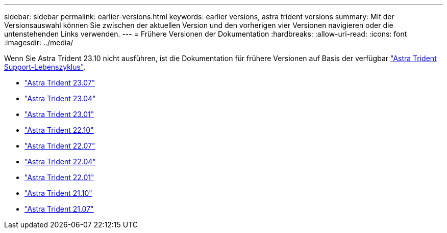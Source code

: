 ---
sidebar: sidebar 
permalink: earlier-versions.html 
keywords: earlier versions, astra trident versions 
summary: Mit der Versionsauswahl können Sie zwischen der aktuellen Version und den vorherigen vier Versionen navigieren oder die untenstehenden Links verwenden. 
---
= Frühere Versionen der Dokumentation
:hardbreaks:
:allow-uri-read: 
:icons: font
:imagesdir: ../media/


[role="lead"]
Wenn Sie Astra Trident 23.10 nicht ausführen, ist die Dokumentation für frühere Versionen auf Basis der verfügbar link:get-help.html["Astra Trident Support-Lebenszyklus"].

* https://docs.netapp.com/us-en/trident-2307/index.html["Astra Trident 23.07"^]
* https://docs.netapp.com/us-en/trident-2304/index.html["Astra Trident 23.04"^]
* https://docs.netapp.com/us-en/trident-2301/index.html["Astra Trident 23.01"^]
* https://docs.netapp.com/us-en/trident-2210/index.html["Astra Trident 22.10"^]
* https://docs.netapp.com/us-en/trident-2207/index.html["Astra Trident 22.07"^]
* https://docs.netapp.com/us-en/trident-2204/index.html["Astra Trident 22.04"^]
* https://docs.netapp.com/us-en/trident-2201/index.html["Astra Trident 22.01"^]
* https://docs.netapp.com/us-en/trident-2110/index.html["Astra Trident 21.10"^]
* https://docs.netapp.com/us-en/trident-2107/index.html["Astra Trident 21.07"^]

